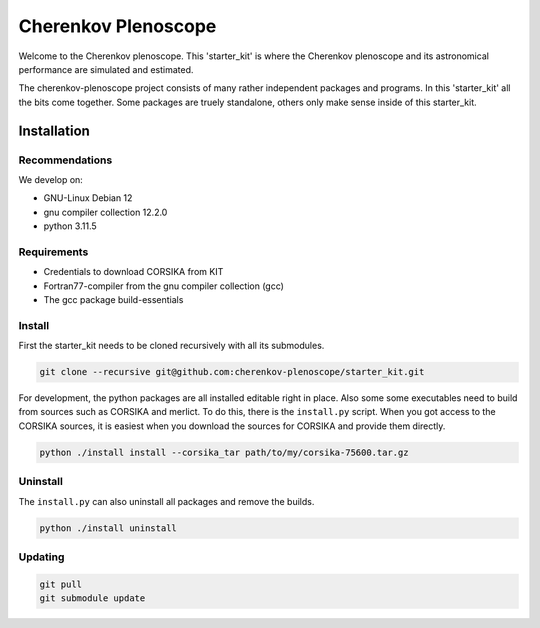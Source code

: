 ####################
Cherenkov Plenoscope
####################
|CcByLicenseBadge|

Welcome to the Cherenkov plenoscope.
This 'starter_kit' is where the Cherenkov plenoscope and its
astronomical performance are simulated and estimated.

The cherenkov-plenoscope project consists of many rather independent packages
and programs. In this 'starter_kit' all the bits come together. Some packages
are truely standalone, others only make sense inside of this starter_kit.

************
Installation
************

Recommendations
---------------

We develop on:

- GNU-Linux Debian 12

- gnu compiler collection 12.2.0

- python 3.11.5


Requirements
------------

- Credentials to download CORSIKA from KIT

- Fortran77-compiler from the gnu compiler collection (gcc)

- The gcc package build-essentials


Install
-------
First the starter_kit needs to be cloned recursively with all its submodules.

.. code-block:: bash

    git clone --recursive git@github.com:cherenkov-plenoscope/starter_kit.git


For development, the python packages are all installed editable right in place.
Also some some executables need to build from sources such as CORSIKA and merlict.
To do this, there is the ``install.py`` script.
When you got access to the CORSIKA sources, it is easiest when you download the
sources for CORSIKA and provide them directly.

.. code-block:: bash

    python ./install install --corsika_tar path/to/my/corsika-75600.tar.gz


Uninstall
---------
The ``install.py`` can also uninstall all packages and remove the builds.

.. code-block:: bash

    python ./install uninstall 



Updating
--------

.. code-block:: bash

    git pull
    git submodule update


.. |CcByLicenseBadge| image:: https://img.shields.io/badge/license-CC--BY--4.0-lightgrey.svg
    :target: https://creativecommons.org/licenses/by/4.0/deed.en
